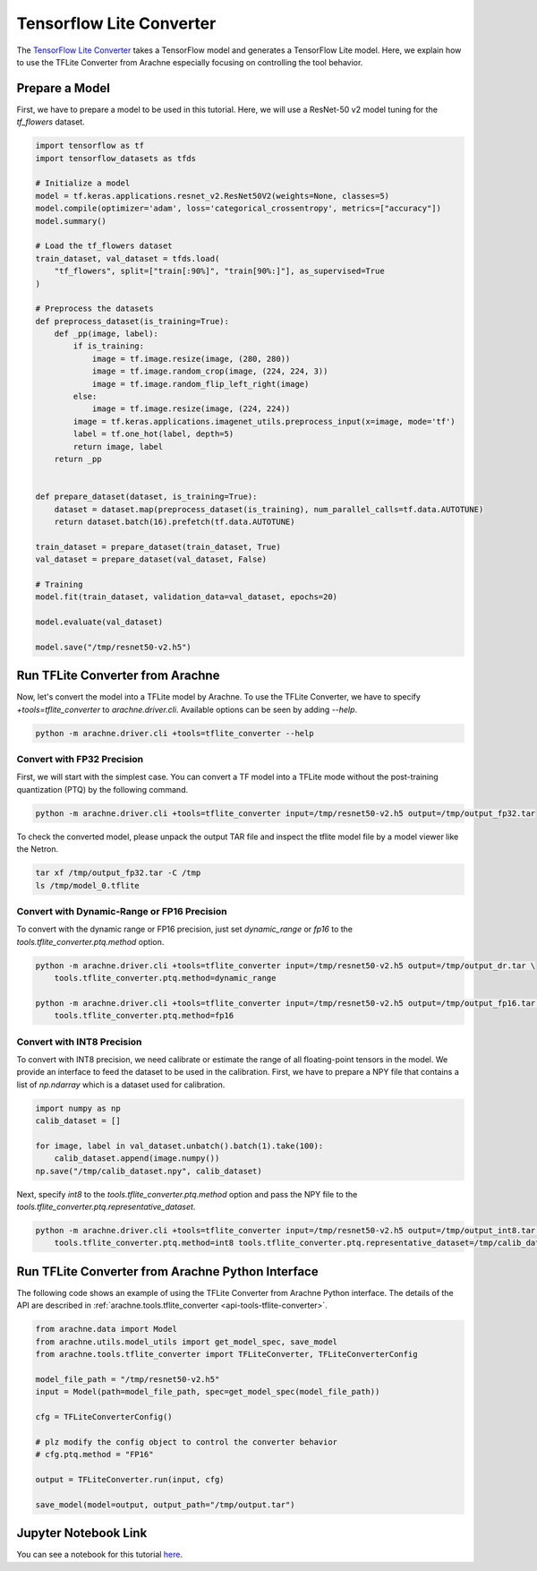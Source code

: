 Tensorflow Lite Converter
=========================

The `TensorFlow Lite Converter <https://www.tensorflow.org/lite/convert>`_ takes a TensorFlow model and generates a TensorFlow Lite model.
Here, we explain how to use the TFLite Converter from Arachne especially focusing on controlling the tool behavior.



Prepare a Model
---------------

First, we have to prepare a model to be used in this tutorial.
Here, we will use a ResNet-50 v2 model tuning for the `tf_flowers` dataset.

.. code:: python

    import tensorflow as tf
    import tensorflow_datasets as tfds

    # Initialize a model
    model = tf.keras.applications.resnet_v2.ResNet50V2(weights=None, classes=5)
    model.compile(optimizer='adam', loss='categorical_crossentropy', metrics=["accuracy"])
    model.summary()

    # Load the tf_flowers dataset
    train_dataset, val_dataset = tfds.load(
        "tf_flowers", split=["train[:90%]", "train[90%:]"], as_supervised=True
    )

    # Preprocess the datasets
    def preprocess_dataset(is_training=True):
        def _pp(image, label):
            if is_training:
                image = tf.image.resize(image, (280, 280))
                image = tf.image.random_crop(image, (224, 224, 3))
                image = tf.image.random_flip_left_right(image)
            else:
                image = tf.image.resize(image, (224, 224))
            image = tf.keras.applications.imagenet_utils.preprocess_input(x=image, mode='tf')
            label = tf.one_hot(label, depth=5)
            return image, label
        return _pp


    def prepare_dataset(dataset, is_training=True):
        dataset = dataset.map(preprocess_dataset(is_training), num_parallel_calls=tf.data.AUTOTUNE)
        return dataset.batch(16).prefetch(tf.data.AUTOTUNE)

    train_dataset = prepare_dataset(train_dataset, True)
    val_dataset = prepare_dataset(val_dataset, False)

    # Training
    model.fit(train_dataset, validation_data=val_dataset, epochs=20)

    model.evaluate(val_dataset)

    model.save("/tmp/resnet50-v2.h5")


Run TFLite Converter from Arachne
---------------------------------

Now, let's convert the model into a TFLite model by Arachne.
To use the TFLite Converter, we have to specify `+tools=tflite_converter` to `arachne.driver.cli`.
Available options can be seen by adding `--help`.

.. code:: bash

    python -m arachne.driver.cli +tools=tflite_converter --help


Convert with FP32 Precision
~~~~~~~~~~~~~~~~~~~~~~~~~~~

First, we will start with the simplest case.
You can convert a TF model into a TFLite mode without the post-training quantization (PTQ) by the following command.

.. code:: bash

    python -m arachne.driver.cli +tools=tflite_converter input=/tmp/resnet50-v2.h5 output=/tmp/output_fp32.tar


To check the converted model, please unpack the output TAR file and inspect the tflite model file by a model viewer like the Netron.


.. code:: bash

    tar xf /tmp/output_fp32.tar -C /tmp
    ls /tmp/model_0.tflite


Convert with Dynamic-Range or FP16 Precision
~~~~~~~~~~~~~~~~~~~~~~~~~~~~~~~~~~~~~~~~~~~~

To convert with the dynamic range or FP16 precision, just set `dynamic_range` or `fp16` to the `tools.tflite_converter.ptq.method` option.

.. code:: bash

    python -m arachne.driver.cli +tools=tflite_converter input=/tmp/resnet50-v2.h5 output=/tmp/output_dr.tar \
        tools.tflite_converter.ptq.method=dynamic_range

    python -m arachne.driver.cli +tools=tflite_converter input=/tmp/resnet50-v2.h5 output=/tmp/output_fp16.tar \
        tools.tflite_converter.ptq.method=fp16



Convert with INT8 Precision
~~~~~~~~~~~~~~~~~~~~~~~~~~~

To convert with INT8 precision, we need calibrate or estimate the range of all floating-point tensors in the model.
We provide an interface to feed the dataset to be used in the calibration.
First, we have to prepare a NPY file that contains a list of `np.ndarray` which is a dataset used for calibration.


.. code:: python

    import numpy as np
    calib_dataset = []

    for image, label in val_dataset.unbatch().batch(1).take(100):
        calib_dataset.append(image.numpy())
    np.save("/tmp/calib_dataset.npy", calib_dataset)


Next, specify `int8` to the `tools.tflite_converter.ptq.method` option and pass the NPY file to the `tools.tflite_converter.ptq.representative_dataset`.

.. code:: bash

    python -m arachne.driver.cli +tools=tflite_converter input=/tmp/resnet50-v2.h5 output=/tmp/output_int8.tar \
        tools.tflite_converter.ptq.method=int8 tools.tflite_converter.ptq.representative_dataset=/tmp/calib_dataset.npy


Run TFLite Converter from Arachne Python Interface
--------------------------------------------------

The following code shows an example of using the TFLite Converter from Arachne Python interface.
The details of the API are described in :ref:`arachne.tools.tflite_converter <api-tools-tflite-converter>`.

.. code:: python

    from arachne.data import Model
    from arachne.utils.model_utils import get_model_spec, save_model
    from arachne.tools.tflite_converter import TFLiteConverter, TFLiteConverterConfig

    model_file_path = "/tmp/resnet50-v2.h5"
    input = Model(path=model_file_path, spec=get_model_spec(model_file_path))

    cfg = TFLiteConverterConfig()

    # plz modify the config object to control the converter behavior
    # cfg.ptq.method = "FP16"

    output = TFLiteConverter.run(input, cfg)

    save_model(model=output, output_path="/tmp/output.tar")


Jupyter Notebook Link
---------------------
You can see a notebook for this tutorial `here <https://github.com/fixstars/arachne/blob/main/examples/tools/run_tflite_converter.ipynb>`_.